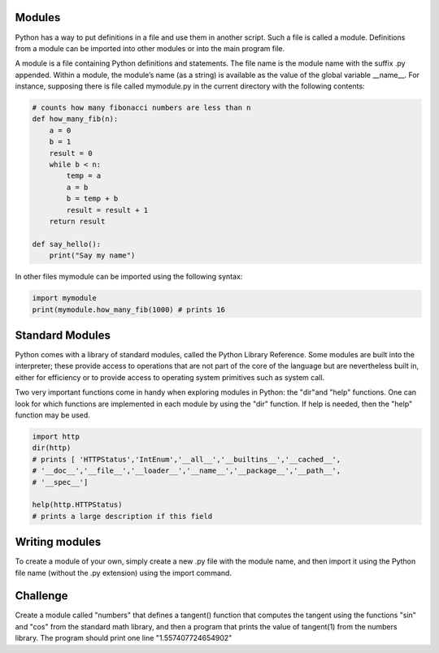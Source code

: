 Modules
-----------

Python has a way to put definitions in a file and use them in another script.
Such a file is called a module. Definitions from a module can be imported into
other modules or into the main program file.

A module is a file containing Python definitions and statements. The file name
is the module name with the suffix .py appended. Within a module, the module’s
name (as a string) is available as the value of the global variable __name__.
For instance, supposing there is file called mymodule.py in the current
directory with the following contents:

.. sourcecode:: python

    # counts how many fibonacci numbers are less than n
    def how_many_fib(n):
        a = 0
        b = 1
        result = 0
        while b < n:
            temp = a
            a = b
            b = temp + b
            result = result + 1
        return result

    def say_hello():
        print("Say my name")

In other files mymodule can be imported using the following syntax:

.. sourcecode:: python

    import mymodule
    print(mymodule.how_many_fib(1000) # prints 16

Standard Modules
----------------

Python comes with a library of standard modules, called the Python Library
Reference. Some modules are built into the interpreter; these provide access to
operations that are not part of the core of the language but are nevertheless
built in, either for efficiency or to provide access to operating system
primitives such as system call.

Two very important functions come in handy when exploring modules in
Python: the "dir"and "help" functions. One can look for which functions are
implemented in each module by using the "dir" function. If help is needed,
then the "help" function may be used.

.. sourcecode:: python

    import http
    dir(http)
    # prints [ 'HTTPStatus','IntEnum','__all__','__builtins__','__cached__',
    # '__doc__','__file__','__loader__','__name__','__package__','__path__',
    # '__spec__']

    help(http.HTTPStatus)
    # prints a large description if this field


Writing modules
---------------

To create a module of your own, simply create a new .py file with the module
name, and then import it using the Python file name (without the .py extension)
using the import command.

Challenge
---------

Create a module called "numbers" that defines a tangent() function that
computes the tangent using the functions "sin" and "cos" from the standard math
library, and then a program that prints the value of tangent(1) from the
numbers library. The program should print one line "1.557407724654902"

